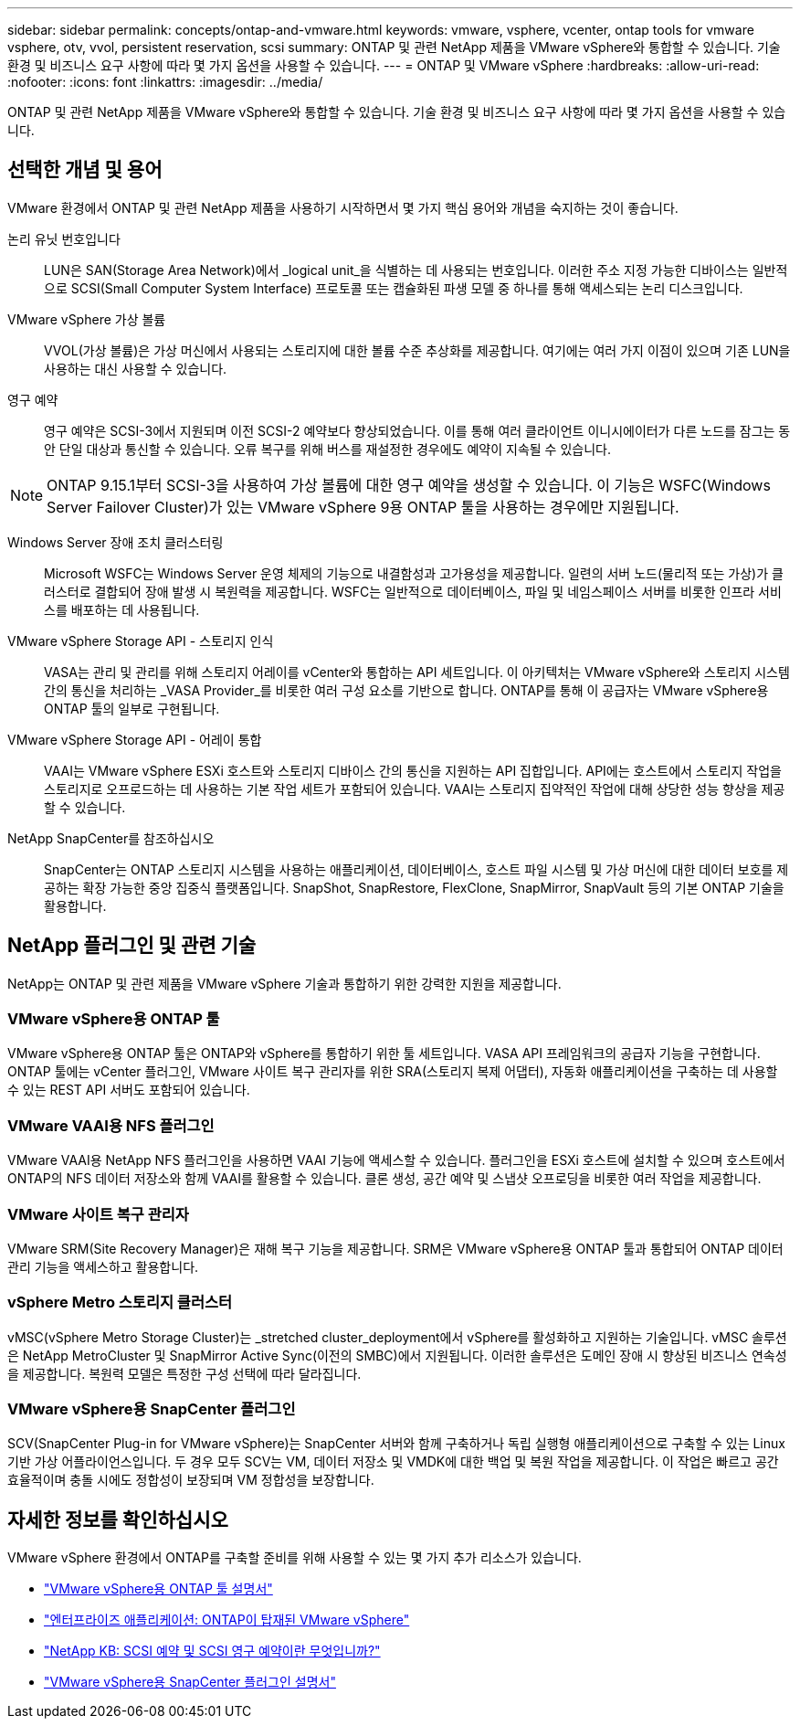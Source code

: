 ---
sidebar: sidebar 
permalink: concepts/ontap-and-vmware.html 
keywords: vmware, vsphere, vcenter, ontap tools for vmware vsphere, otv, vvol, persistent reservation, scsi 
summary: ONTAP 및 관련 NetApp 제품을 VMware vSphere와 통합할 수 있습니다. 기술 환경 및 비즈니스 요구 사항에 따라 몇 가지 옵션을 사용할 수 있습니다. 
---
= ONTAP 및 VMware vSphere
:hardbreaks:
:allow-uri-read: 
:nofooter: 
:icons: font
:linkattrs: 
:imagesdir: ../media/


[role="lead"]
ONTAP 및 관련 NetApp 제품을 VMware vSphere와 통합할 수 있습니다. 기술 환경 및 비즈니스 요구 사항에 따라 몇 가지 옵션을 사용할 수 있습니다.



== 선택한 개념 및 용어

VMware 환경에서 ONTAP 및 관련 NetApp 제품을 사용하기 시작하면서 몇 가지 핵심 용어와 개념을 숙지하는 것이 좋습니다.

논리 유닛 번호입니다:: LUN은 SAN(Storage Area Network)에서 _logical unit_을 식별하는 데 사용되는 번호입니다. 이러한 주소 지정 가능한 디바이스는 일반적으로 SCSI(Small Computer System Interface) 프로토콜 또는 캡슐화된 파생 모델 중 하나를 통해 액세스되는 논리 디스크입니다.
VMware vSphere 가상 볼륨:: VVOL(가상 볼륨)은 가상 머신에서 사용되는 스토리지에 대한 볼륨 수준 추상화를 제공합니다. 여기에는 여러 가지 이점이 있으며 기존 LUN을 사용하는 대신 사용할 수 있습니다.
영구 예약:: 영구 예약은 SCSI-3에서 지원되며 이전 SCSI-2 예약보다 향상되었습니다. 이를 통해 여러 클라이언트 이니시에이터가 다른 노드를 잠그는 동안 단일 대상과 통신할 수 있습니다. 오류 복구를 위해 버스를 재설정한 경우에도 예약이 지속될 수 있습니다.



NOTE: ONTAP 9.15.1부터 SCSI-3을 사용하여 가상 볼륨에 대한 영구 예약을 생성할 수 있습니다. 이 기능은 WSFC(Windows Server Failover Cluster)가 있는 VMware vSphere 9용 ONTAP 툴을 사용하는 경우에만 지원됩니다.

Windows Server 장애 조치 클러스터링:: Microsoft WSFC는 Windows Server 운영 체제의 기능으로 내결함성과 고가용성을 제공합니다. 일련의 서버 노드(물리적 또는 가상)가 클러스터로 결합되어 장애 발생 시 복원력을 제공합니다. WSFC는 일반적으로 데이터베이스, 파일 및 네임스페이스 서버를 비롯한 인프라 서비스를 배포하는 데 사용됩니다.
VMware vSphere Storage API - 스토리지 인식:: VASA는 관리 및 관리를 위해 스토리지 어레이를 vCenter와 통합하는 API 세트입니다. 이 아키텍처는 VMware vSphere와 스토리지 시스템 간의 통신을 처리하는 _VASA Provider_를 비롯한 여러 구성 요소를 기반으로 합니다. ONTAP를 통해 이 공급자는 VMware vSphere용 ONTAP 툴의 일부로 구현됩니다.
VMware vSphere Storage API - 어레이 통합:: VAAI는 VMware vSphere ESXi 호스트와 스토리지 디바이스 간의 통신을 지원하는 API 집합입니다. API에는 호스트에서 스토리지 작업을 스토리지로 오프로드하는 데 사용하는 기본 작업 세트가 포함되어 있습니다. VAAI는 스토리지 집약적인 작업에 대해 상당한 성능 향상을 제공할 수 있습니다.
NetApp SnapCenter를 참조하십시오:: SnapCenter는 ONTAP 스토리지 시스템을 사용하는 애플리케이션, 데이터베이스, 호스트 파일 시스템 및 가상 머신에 대한 데이터 보호를 제공하는 확장 가능한 중앙 집중식 플랫폼입니다. SnapShot, SnapRestore, FlexClone, SnapMirror, SnapVault 등의 기본 ONTAP 기술을 활용합니다.




== NetApp 플러그인 및 관련 기술

NetApp는 ONTAP 및 관련 제품을 VMware vSphere 기술과 통합하기 위한 강력한 지원을 제공합니다.



=== VMware vSphere용 ONTAP 툴

VMware vSphere용 ONTAP 툴은 ONTAP와 vSphere를 통합하기 위한 툴 세트입니다. VASA API 프레임워크의 공급자 기능을 구현합니다. ONTAP 툴에는 vCenter 플러그인, VMware 사이트 복구 관리자를 위한 SRA(스토리지 복제 어댑터), 자동화 애플리케이션을 구축하는 데 사용할 수 있는 REST API 서버도 포함되어 있습니다.



=== VMware VAAI용 NFS 플러그인

VMware VAAI용 NetApp NFS 플러그인을 사용하면 VAAI 기능에 액세스할 수 있습니다. 플러그인을 ESXi 호스트에 설치할 수 있으며 호스트에서 ONTAP의 NFS 데이터 저장소와 함께 VAAI를 활용할 수 있습니다. 클론 생성, 공간 예약 및 스냅샷 오프로딩을 비롯한 여러 작업을 제공합니다.



=== VMware 사이트 복구 관리자

VMware SRM(Site Recovery Manager)은 재해 복구 기능을 제공합니다. SRM은 VMware vSphere용 ONTAP 툴과 통합되어 ONTAP 데이터 관리 기능을 액세스하고 활용합니다.



=== vSphere Metro 스토리지 클러스터

vMSC(vSphere Metro Storage Cluster)는 _stretched cluster_deployment에서 vSphere를 활성화하고 지원하는 기술입니다. vMSC 솔루션은 NetApp MetroCluster 및 SnapMirror Active Sync(이전의 SMBC)에서 지원됩니다. 이러한 솔루션은 도메인 장애 시 향상된 비즈니스 연속성을 제공합니다. 복원력 모델은 특정한 구성 선택에 따라 달라집니다.



=== VMware vSphere용 SnapCenter 플러그인

SCV(SnapCenter Plug-in for VMware vSphere)는 SnapCenter 서버와 함께 구축하거나 독립 실행형 애플리케이션으로 구축할 수 있는 Linux 기반 가상 어플라이언스입니다. 두 경우 모두 SCV는 VM, 데이터 저장소 및 VMDK에 대한 백업 및 복원 작업을 제공합니다. 이 작업은 빠르고 공간 효율적이며 충돌 시에도 정합성이 보장되며 VM 정합성을 보장합니다.



== 자세한 정보를 확인하십시오

VMware vSphere 환경에서 ONTAP를 구축할 준비를 위해 사용할 수 있는 몇 가지 추가 리소스가 있습니다.

* https://docs.netapp.com/us-en/ontap-tools-vmware-vsphere/["VMware vSphere용 ONTAP 툴 설명서"^]
* https://docs.netapp.com/us-en/ontap-apps-dbs/vmware/vmware-vsphere-overview.html["엔터프라이즈 애플리케이션: ONTAP이 탑재된 VMware vSphere"^]
* https://kb.netapp.com/onprem/ontap/da/SAN/What_are_SCSI_Reservations_and_SCSI_Persistent_Reservations["NetApp KB: SCSI 예약 및 SCSI 영구 예약이란 무엇입니까?"^]
* https://docs.netapp.com/us-en/sc-plugin-vmware-vsphere/index.html["VMware vSphere용 SnapCenter 플러그인 설명서"^]

